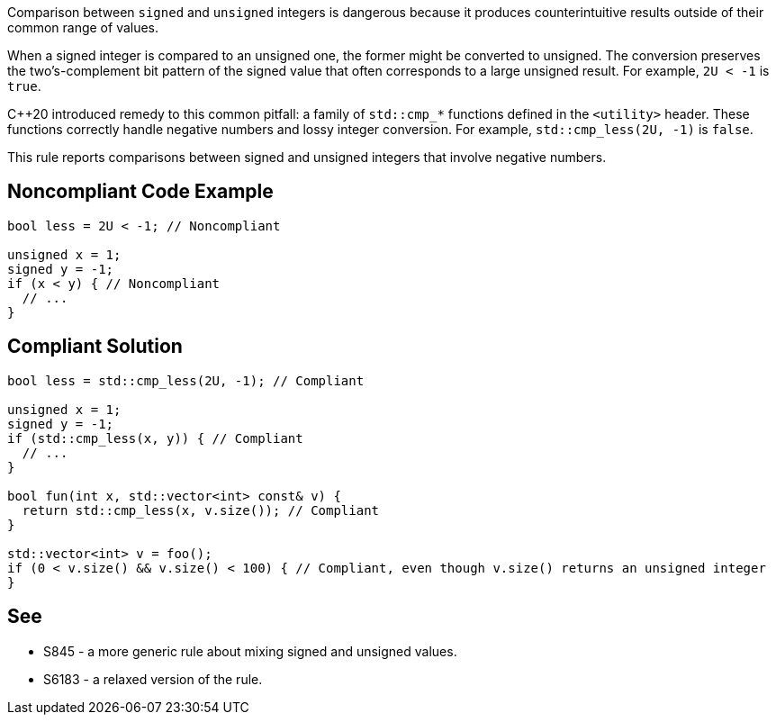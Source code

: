 Comparison between ``++signed++`` and ``++unsigned++`` integers is dangerous because it produces counterintuitive results outside of their common range of values.


When a signed integer is compared to an unsigned one, the former might be converted to unsigned. The conversion preserves the two's-complement bit pattern of the signed value that often corresponds to a large unsigned result. For example, ``++2U < -1++`` is ``++true++``.


{cpp}20 introduced remedy to this common pitfall: a family of ``++std::cmp_*++`` functions defined in the ``++<utility>++`` header. These functions correctly handle negative numbers and lossy integer conversion. For example, ``++std::cmp_less(2U, -1)++`` is ``++false++``.


This rule reports comparisons between signed and unsigned integers that involve negative numbers.

== Noncompliant Code Example

----
bool less = 2U < -1; // Noncompliant

unsigned x = 1;
signed y = -1;
if (x < y) { // Noncompliant
  // ...
}
----

== Compliant Solution

----
bool less = std::cmp_less(2U, -1); // Compliant

unsigned x = 1;
signed y = -1;
if (std::cmp_less(x, y)) { // Compliant
  // ...
}

bool fun(int x, std::vector<int> const& v) {
  return std::cmp_less(x, v.size()); // Compliant
}

std::vector<int> v = foo();
if (0 < v.size() && v.size() < 100) { // Compliant, even though v.size() returns an unsigned integer
}
----

== See

* S845 - a more generic rule about mixing signed and unsigned values.
* S6183 - a relaxed version of the rule.
